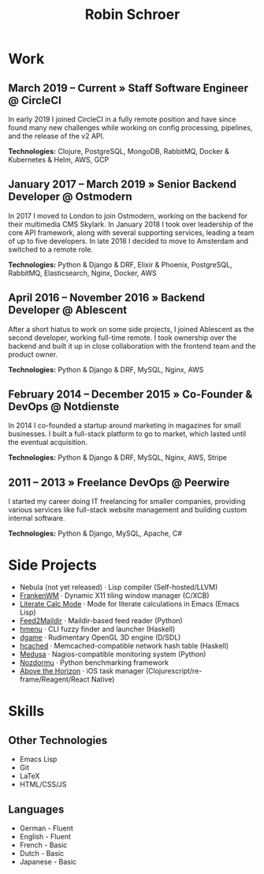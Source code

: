 #+TITLE: Robin Schroer

* Work

** March 2019 -- Current » Staff Software Engineer @ CircleCI

In early 2019 I joined CircleCI in a fully remote position and have
since found many new challenges while working on config processing,
pipelines, and the release of the v2 API. \newline

*Technologies:* Clojure, PostgreSQL, MongoDB, RabbitMQ, Docker & Kubernetes &
Helm, AWS, GCP

** January 2017 -- March 2019 » Senior Backend Developer @ Ostmodern

In 2017 I moved to London to join Ostmodern, working on the backend
for their multimedia CMS Skylark. In January 2018 I took over
leadership of the core API framework, along with several supporting
services, leading a team of up to five developers. In late 2018 I
decided to move to Amsterdam and switched to a remote role. \newline

*Technologies:* Python & Django & DRF, Elixir & Phoenix, PostgreSQL, RabbitMQ,
Elasticsearch, Nginx, Docker, AWS

** April 2016 -- November 2016 » Backend Developer @ Ablescent

After a short hiatus to work on some side projects, I joined Ablescent as the
second developer, working full-time remote. I took ownership over the backend
and built it up in close collaboration with the frontend team and the product
owner. \newline

*Technologies:* Python & Django & DRF, MySQL, Nginx, AWS

** February 2014 -- December 2015 » Co-Founder & DevOps @ Notdienste

In 2014 I co-founded a startup around marketing in magazines for small
businesses. I built a full-stack platform to go to market, which
lasted until the eventual acquisition. \newline

*Technologies:* Python & Django & DRF, MySQL, Nginx, AWS, Stripe

** 2011 -- 2013 » Freelance DevOps @ Peerwire

I started my career doing IT freelancing for smaller companies, providing
various services like full-stack website management and building custom internal
software. \newline

*Technologies:* Python & Django, MySQL, Apache, C#

\pagebreak

* Side Projects

- Nebula (not yet released) · Lisp compiler (Self-hosted/LLVM)
- [[https://github.com/sulami/frankenwm][FrankenWM]] · Dynamic X11 tiling window manager (C/XCB)
- [[https://github.com/sulami/literate-calc-mode.el][Literate Calc Mode]] · Mode for literate calculations in Emacs (Emacs Lisp)
- [[https://github.com/sulami/feed2maildir][Feed2Maildir]] · Maildir-based feed reader (Python)
- [[https://github.com/sulami/hmenu][hmenu]] · CLI fuzzy finder and launcher (Haskell)
- [[https://github.com/sulami/dgame][dgame]] · Rudimentary OpenGL 3D engine (D/SDL)
- [[https://github.com/sulami/hcached][hcached]] · Memcached-compatible network hash table (Haskell)
- [[https://github.com/sulami/medusa][Medusa]] · Nagios-compatible monitoring system (Python)
- [[https://github.com/sulami/nozdormu][Nozdormu]] · Python benchmarking framework
- [[https://github.com/sulami/above-the-horizon][Above the Horizon]] · iOS task manager (Clojurescript/re-frame/Reagent/React Native)

* Skills

** Other Technologies

- Emacs Lisp
- Git
- LaTeX
- HTML/CSS/JS

** Languages

- German - Fluent
- English - Fluent
- French - Basic
- Dutch - Basic
- Japanese - Basic
